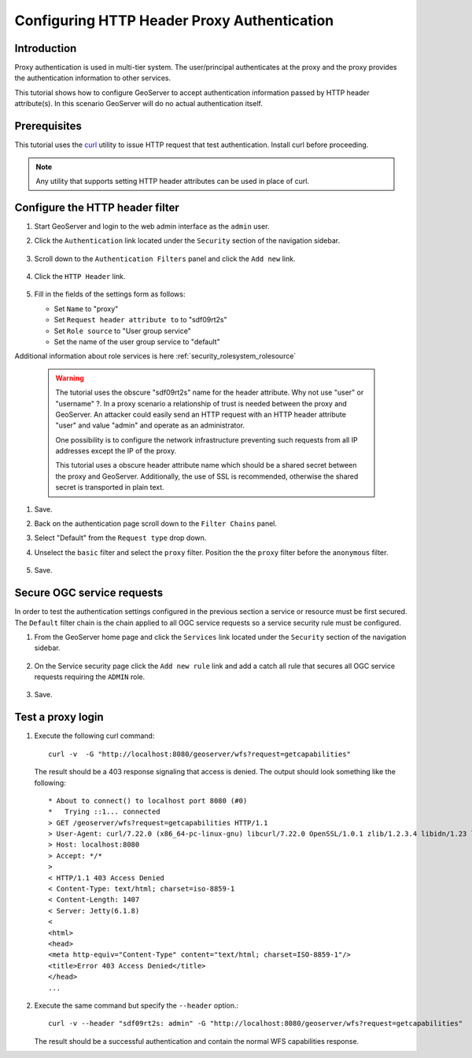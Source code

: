 .. _security_tutorials_httpheaderproxy:

Configuring HTTP Header Proxy Authentication
============================================

Introduction
------------

Proxy authentication is used in multi-tier system. The user/principal authenticates
at the proxy and the proxy provides the authentication information to other services.

This tutorial shows how to configure GeoServer to accept authentication information
passed by HTTP header attribute(s). In this scenario GeoServer will do no actual authentication itself.


Prerequisites
-------------

This tutorial uses the `curl <http://curl.haxx.se/>`_ utility to issue HTTP 
request that test authentication. Install curl before proceeding.

.. note::

   Any utility that supports setting HTTP header attributes can be used in
   place of curl. 

Configure the HTTP header filter
--------------------------------

#. Start GeoServer and login to the web admin interface as the ``admin`` user.
#. Click the ``Authentication`` link located under the ``Security`` section of
   the navigation sidebar.

    .. figure:: images/digest1.jpg
       :align: center

#. Scroll down to the ``Authentication Filters`` panel and click the ``Add new`` link.

    .. figure:: images/digest2.jpg
       :align: center

#. Click the ``HTTP Header`` link.

    .. figure:: images/digest3.jpg
       :align: center

#. Fill in the fields of the settings form as follows:

   * Set ``Name`` to "proxy"
   * Set ``Request header attribute to`` to "sdf09rt2s"
   * Set ``Role source`` to "User group service"
   * Set the name of the user group service to "default"

Additional information about role services is here :ref:`security_rolesystem_rolesource`
      
   .. figure:: images/digest4.jpg
      :align: center

   .. warning::

      The tutorial uses the obscure "sdf09rt2s" name for the header attribute. 
      Why not use "user" or "username" ?. In a proxy scenario a relationship
      of trust is needed between the proxy and GeoServer. An attacker could easily
      send an HTTP request with an HTTP header attribute "user" and value "admin"
      and operate as an administrator.

      One possibility is to configure the network infrastructure preventing such
      requests from all IP addresses except the IP of the proxy.

      This tutorial uses a obscure header attribute name which should be a shared
      secret between the proxy and GeoServer. Additionally, the use of SSL is recommended,
      otherwise the shared secret is transported in plain text.
      

#. Save.
#. Back on the authentication page scroll down to the ``Filter Chains`` panel. 
#. Select "Default" from the ``Request type`` drop down.
#. Unselect the ``basic`` filter and select the ``proxy`` filter. Position the
   the ``proxy`` filter before the ``anonymous`` filter. 

   .. figure:: images/digest5.jpg
      :align: center
#. Save.

Secure OGC service requests
---------------------------

In order to test the authentication settings configured in the previous section
a service or resource must be first secured. The ``Default`` filter chain is the
chain applied to all OGC service requests so a service security rule must be 
configured.

#. From the GeoServer home page and click the ``Services`` link located under the 
   ``Security`` section of the navigation sidebar.
   
   .. figure:: images/digest6.jpg
      :align: center
   
#. On the Service security page click the ``Add new rule`` link and add a catch all
   rule that secures all OGC service requests requiring the ``ADMIN``
   role.
   
   .. figure:: images/digest7.jpg
      :align: center
      
#. Save.

Test a proxy login
------------------

#. Execute the following curl command::

      curl -v  -G "http://localhost:8080/geoserver/wfs?request=getcapabilities"
   
   The result should be a 403 response signaling that access is denied. The output 
   should look something like the following::

	* About to connect() to localhost port 8080 (#0)
	*   Trying ::1... connected
	> GET /geoserver/wfs?request=getcapabilities HTTP/1.1
	> User-Agent: curl/7.22.0 (x86_64-pc-linux-gnu) libcurl/7.22.0 OpenSSL/1.0.1 zlib/1.2.3.4 libidn/1.23 librtmp/2.3
	> Host: localhost:8080
	> Accept: */*
	> 
	< HTTP/1.1 403 Access Denied
	< Content-Type: text/html; charset=iso-8859-1
	< Content-Length: 1407
	< Server: Jetty(6.1.8)
	< 
	<html>
	<head>
	<meta http-equiv="Content-Type" content="text/html; charset=ISO-8859-1"/>
	<title>Error 403 Access Denied</title>
	</head>
        ...

#. Execute the same command but specify the ``--header`` option.::
   
     curl -v --header "sdf09rt2s: admin" -G "http://localhost:8080/geoserver/wfs?request=getcapabilities"
    
   The result should be a successful authentication and contain the normal WFS capabilities response.

